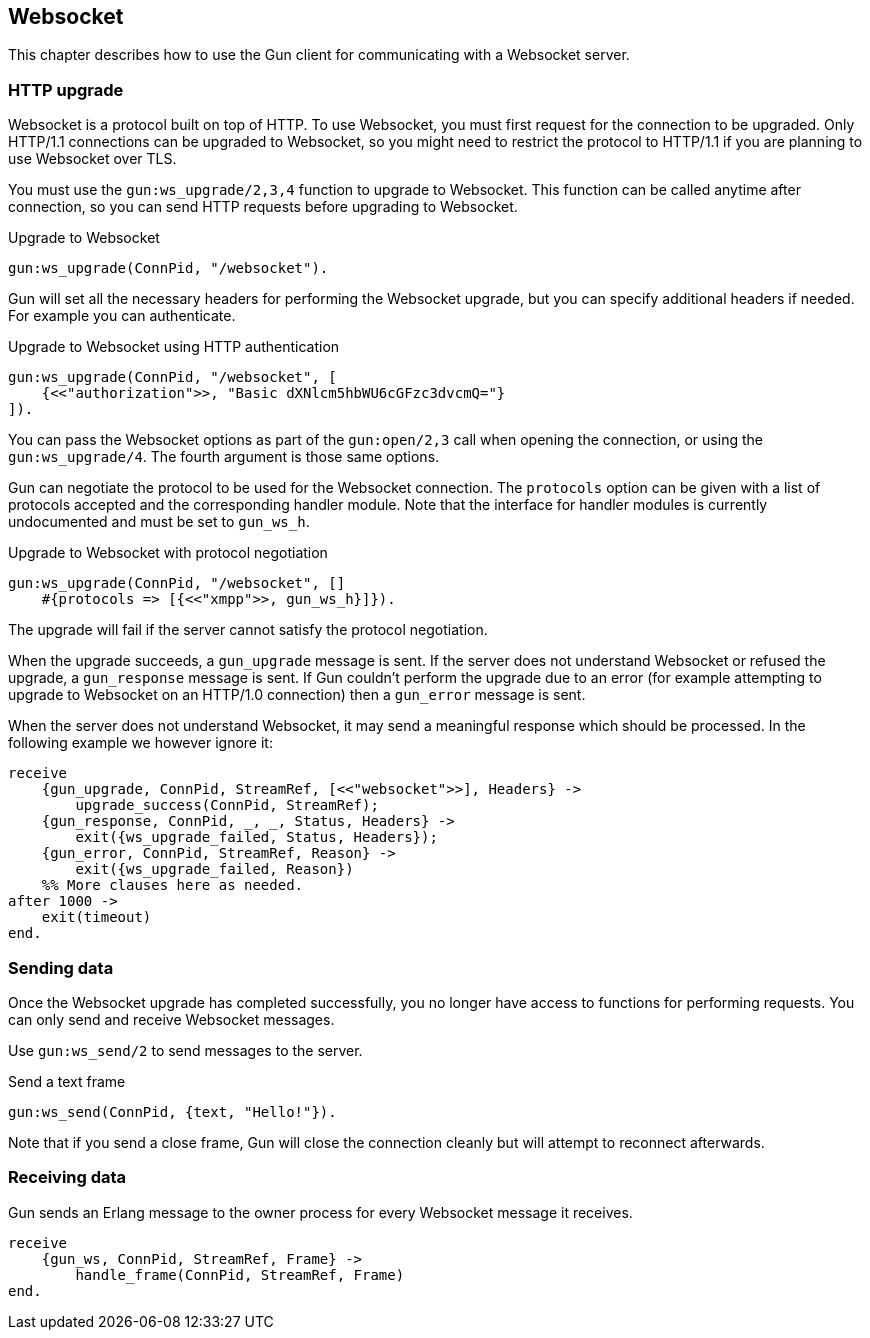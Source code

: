 [[websocket]]
== Websocket

This chapter describes how to use the Gun client for
communicating with a Websocket server.

// @todo recovering from connection failure, reconnecting to Websocket etc.

=== HTTP upgrade

Websocket is a protocol built on top of HTTP. To use Websocket,
you must first request for the connection to be upgraded. Only
HTTP/1.1 connections can be upgraded to Websocket, so you might
need to restrict the protocol to HTTP/1.1 if you are planning
to use Websocket over TLS.

You must use the `gun:ws_upgrade/2,3,4` function to upgrade
to Websocket. This function can be called anytime after connection,
so you can send HTTP requests before upgrading to Websocket.

.Upgrade to Websocket
[source,erlang]
----
gun:ws_upgrade(ConnPid, "/websocket").
----

Gun will set all the necessary headers for performing the
Websocket upgrade, but you can specify additional headers
if needed. For example you can authenticate.

.Upgrade to Websocket using HTTP authentication
[source,erlang]
----
gun:ws_upgrade(ConnPid, "/websocket", [
    {<<"authorization">>, "Basic dXNlcm5hbWU6cGFzc3dvcmQ="}
]).
----

You can pass the Websocket options as part of the `gun:open/2,3`
call when opening the connection, or using the `gun:ws_upgrade/4`.
The fourth argument is those same options.

Gun can negotiate the protocol to be used for the Websocket
connection. The `protocols` option can be given with a list
of protocols accepted and the corresponding handler module.
Note that the interface for handler modules is currently
undocumented and must be set to `gun_ws_h`.

.Upgrade to Websocket with protocol negotiation
[source,erlang]
----
gun:ws_upgrade(ConnPid, "/websocket", []
    #{protocols => [{<<"xmpp">>, gun_ws_h}]}).
----

The upgrade will fail if the server cannot satisfy the
protocol negotiation.

When the upgrade succeeds, a `gun_upgrade` message is sent.
If the server does not understand Websocket or refused the
upgrade, a `gun_response` message is sent. If Gun couldn't
perform the upgrade due to an error (for example attempting
to upgrade to Websocket on an HTTP/1.0 connection) then a
`gun_error` message is sent.

When the server does not understand Websocket, it may send
a meaningful response which should be processed. In the
following example we however ignore it:

[source,erlang]
----
receive
    {gun_upgrade, ConnPid, StreamRef, [<<"websocket">>], Headers} ->
        upgrade_success(ConnPid, StreamRef);
    {gun_response, ConnPid, _, _, Status, Headers} ->
        exit({ws_upgrade_failed, Status, Headers});
    {gun_error, ConnPid, StreamRef, Reason} ->
        exit({ws_upgrade_failed, Reason})
    %% More clauses here as needed.
after 1000 ->
    exit(timeout)
end.
----

=== Sending data

Once the Websocket upgrade has completed successfully, you no
longer have access to functions for performing requests. You
can only send and receive Websocket messages.

Use `gun:ws_send/2` to send messages to the server.

.Send a text frame
[source,erlang]
----
gun:ws_send(ConnPid, {text, "Hello!"}).
----

// @todo Implement sending of N frames
//
//.Send a text frame, a binary frame and then close the connection
//[source,erlang]
//----
//gun:ws_send(ConnPid, [
//    {text, "Hello!"},
//    {binary, BinaryValue},
//    close
//]).
//----

Note that if you send a close frame, Gun will close the connection
cleanly but will attempt to reconnect afterwards.

=== Receiving data

Gun sends an Erlang message to the owner process for every
Websocket message it receives.

[source,erlang]
----
receive
    {gun_ws, ConnPid, StreamRef, Frame} ->
        handle_frame(ConnPid, StreamRef, Frame)
end.
----

// @todo auto ping has not been implemented yet
//
//Gun will automatically send ping messages to the server to keep
//the connection alive, however if the connection dies and Gun has
//to reconnect it will not upgrade to Websocket automatically, you
//need to perform the operation when you receive the `gun_error`
//message.
